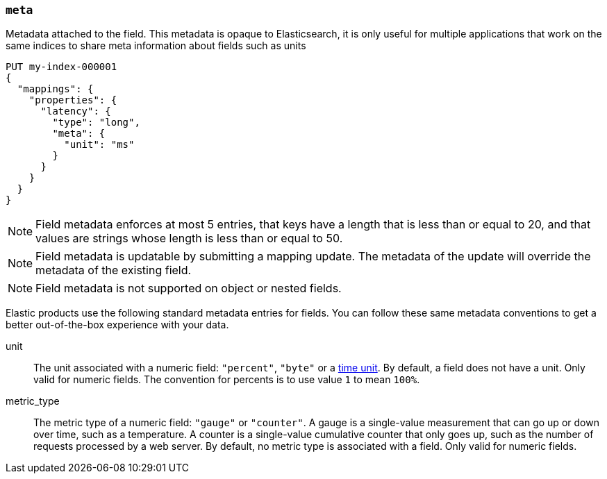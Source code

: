 [[mapping-field-meta]]
=== `meta`

Metadata attached to the field. This metadata is opaque to Elasticsearch, it is
only useful for multiple applications that work on the same indices to share
meta information about fields such as units

[source,console]
------------
PUT my-index-000001
{
  "mappings": {
    "properties": {
      "latency": {
        "type": "long",
        "meta": {
          "unit": "ms"
        }
      }
    }
  }
}
------------
// TEST

NOTE: Field metadata enforces at most 5 entries, that keys have a length that
is less than or equal to 20, and that values are strings whose length is less
than or equal to 50.

NOTE: Field metadata is updatable by submitting a mapping update. The metadata
of the update will override the metadata of the existing field.

NOTE: Field metadata is not supported on object or nested fields.

Elastic products use the following standard metadata entries for fields. You
can follow these same metadata conventions to get a better out-of-the-box
experience with your data.

unit::

  The unit associated with a numeric field: `"percent"`, `"byte"` or a
  <<time-units,time unit>>. By default, a field does not have a unit.
  Only valid for numeric fields. The convention for percents is to use
  value `1` to mean `100%`.

metric_type::

  The metric type of a numeric field: `"gauge"` or `"counter"`. A gauge is a
  single-value measurement that can go up or down over time, such as a
  temperature. A counter is a single-value cumulative counter that only goes
  up, such as the number of requests processed by a web server. By default,
  no metric type is associated with a field. Only valid for numeric fields.
